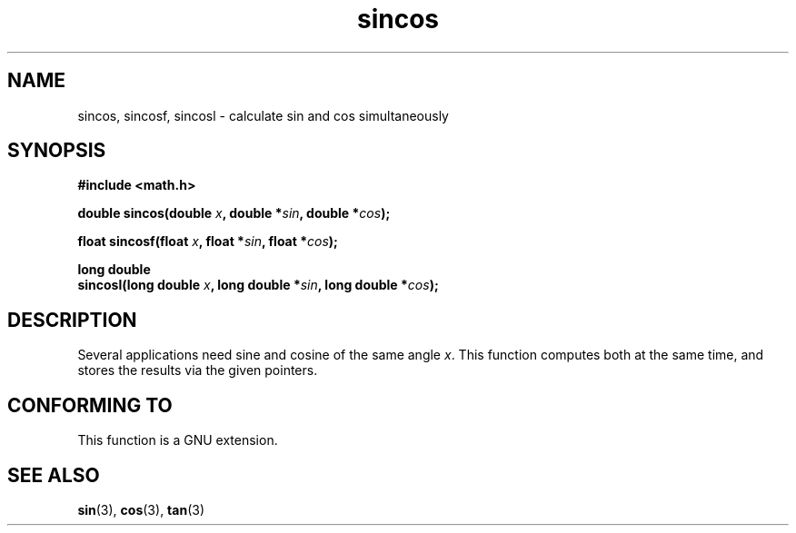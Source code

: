 .\" Copyright 2002 Walter Harms (walter.harms@informatik.uni-oldenburg.de)
.\" Distributed under GPL, 2002-07-27 Walter Harms
.\"
.TH sincos 3  2002-07-27 "GNU" "Linux Programmer's Manual"
.SH NAME
sincos, sincosf, sincosl \- calculate sin and cos simultaneously
.SH SYNOPSIS
.nf
.B #include <math.h>
.sp
.BI "double sincos(double " x ", double *" sin ", double *" cos );
.sp
.BI "float sincosf(float " x ", float *" sin ", float *" cos );
.sp
.B "long double"
.BI "sincosl(long double " x ", long double *" sin ", long double *" cos );
.fi
.SH DESCRIPTION
Several applications need sine and cosine of the same angle
.IR x .
This function computes both at the same time, and stores the results
via the given pointers.
.SH "CONFORMING TO"
This function is a GNU extension.
.SH "SEE ALSO"
.BR sin (3),
.BR cos (3),
.BR tan (3)
